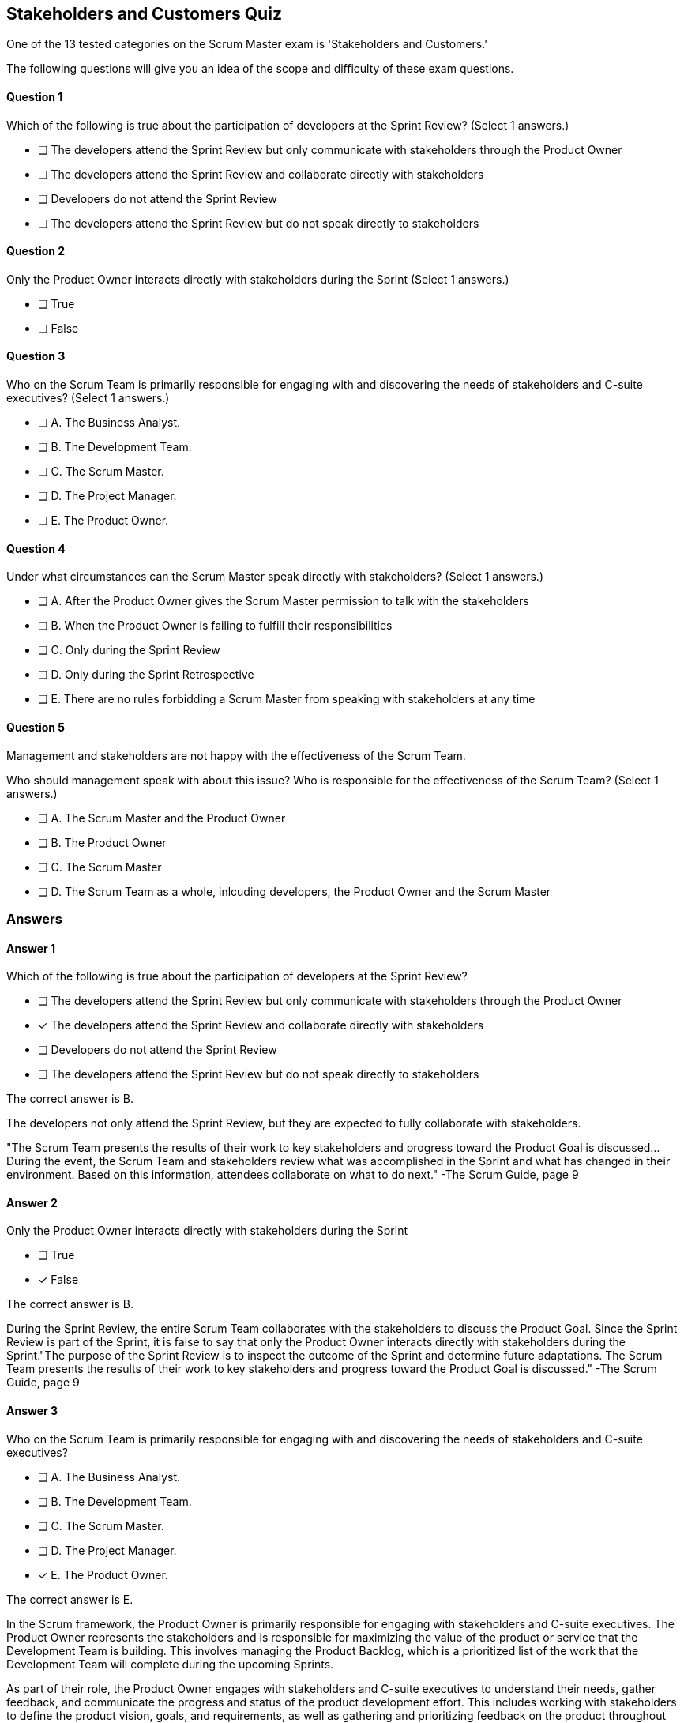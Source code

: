 :pdf-theme: some-theme.yml

== Stakeholders and Customers Quiz

One of the 13 tested categories on the Scrum Master exam is 'Stakeholders and Customers.'

The following questions will give you an idea of the scope and difficulty of these exam questions.



==== Question 1
--
Which of the following is true about the participation of developers at the Sprint Review?
(Select 1 answers.)
--


--
* [ ] The developers attend the Sprint Review but only communicate with stakeholders through the Product Owner
* [ ] The developers attend the Sprint Review and collaborate directly with stakeholders
* [ ] Developers do not attend the Sprint Review
* [ ] The developers attend the Sprint Review but do not speak directly to stakeholders

--

==== Question 2
--
Only the Product Owner interacts directly with stakeholders during the Sprint
(Select 1 answers.)
--


--
* [ ] True
* [ ] False

--

==== Question 3
--
Who on the Scrum Team is primarily responsible for engaging with and discovering the needs of stakeholders and C-suite executives?
(Select 1 answers.)
--


--
* [ ] A. The Business Analyst.
* [ ] B. The Development Team.
* [ ] C. The Scrum Master.
* [ ] D. The Project Manager.
* [ ] E. The Product Owner.

--

==== Question 4
--
Under what circumstances can the Scrum Master speak directly with stakeholders?
(Select 1 answers.)
--


--
* [ ] A. After the Product Owner gives the Scrum Master permission to talk with the stakeholders
* [ ] B. When the Product Owner is failing to fulfill their responsibilities
* [ ] C. Only during the Sprint Review
* [ ] D. Only during the Sprint Retrospective
* [ ] E. There are no rules forbidding a Scrum Master from speaking with stakeholders at any time

--

==== Question 5
--
Management and stakeholders are not happy with the effectiveness of the Scrum Team.

Who should management speak with about this issue? Who is responsible for the effectiveness of the Scrum Team?
(Select 1 answers.)
--


--
* [ ] A. The Scrum Master and the Product Owner
* [ ] B. The Product Owner
* [ ] C. The Scrum Master
* [ ] D. The Scrum Team as a whole, inlcuding developers, the Product Owner and the Scrum Master

--

<<<

=== Answers

==== Answer 1
****

[#query]
--
Which of the following is true about the participation of developers at the Sprint Review?
--

[#list]
--
* [ ] The developers attend the Sprint Review but only communicate with stakeholders through the Product Owner
* [*] The developers attend the Sprint Review and collaborate directly with stakeholders
* [ ] Developers do not attend the Sprint Review
* [ ] The developers attend the Sprint Review but do not speak directly to stakeholders

--
****

[#answer]

The correct answer is B.

[#explanation]
--
The developers not only attend the Sprint Review, but they are expected to fully collaborate with stakeholders.

"The Scrum Team presents the results of their work to key stakeholders and progress toward the Product Goal is discussed... During the event, the Scrum Team and stakeholders review what was accomplished in the Sprint and what has changed in their environment. Based on this information, attendees collaborate on what to do next." -The Scrum Guide, page 9
--



==== Answer 2
****

[#query]
--
Only the Product Owner interacts directly with stakeholders during the Sprint
--

[#list]
--
* [ ] True
* [*] False

--
****

[#answer]

The correct answer is B.

[#explanation]
--
During the Sprint Review, the entire Scrum Team collaborates with the stakeholders to discuss the Product Goal. Since the Sprint Review is part of the Sprint, it is false to say that only the Product Owner interacts directly with stakeholders during the Sprint."The purpose of the Sprint Review is to inspect the outcome of the Sprint and determine future adaptations. The Scrum Team presents the results of their work to key stakeholders and progress toward the Product Goal is discussed." -The Scrum Guide, page 9
--



==== Answer 3
****

[#query]
--
Who on the Scrum Team is primarily responsible for engaging with and discovering the needs of stakeholders and C-suite executives?
--

[#list]
--
* [ ] A. The Business Analyst.
* [ ] B. The Development Team.
* [ ] C. The Scrum Master.
* [ ] D. The Project Manager.
* [*] E. The Product Owner.

--
****

[#answer]

The correct answer is E.

[#explanation]
--
In the Scrum framework, the Product Owner is primarily responsible for engaging with stakeholders and C-suite executives. The Product Owner represents the stakeholders and is responsible for maximizing the value of the product or service that the Development Team is building. This involves managing the Product Backlog, which is a prioritized list of the work that the Development Team will complete during the upcoming Sprints.

As part of their role, the Product Owner engages with stakeholders and C-suite executives to understand their needs, gather feedback, and communicate the progress and status of the product development effort. This includes working with stakeholders to define the product vision, goals, and requirements, as well as gathering and prioritizing feedback on the product throughout the development process.

The Product Owner also works closely with the Development Team to ensure that the work being done is aligned with stakeholder needs and priorities. They provide guidance on the direction of the product and make decisions on behalf of the stakeholders regarding the prioritization of work in the Product Backlog.

While the Scrum Master and the Development Team may also interact with stakeholders and C-suite executives from time to time, it is the Product Owner who is primarily responsible for these activities. They are the ones who have the most direct contact with stakeholders and are the key point of communication between the Development Team and the outside world.
--



==== Answer 4
****

[#query]
--
Under what circumstances can the Scrum Master speak directly with stakeholders?
--

[#list]
--
* [ ] A. After the Product Owner gives the Scrum Master permission to talk with the stakeholders
* [ ] B. When the Product Owner is failing to fulfill their responsibilities
* [ ] C. Only during the Sprint Review
* [ ] D. Only during the Sprint Retrospective
* [*] E. There are no rules forbidding a Scrum Master from speaking with stakeholders at any time

--
****

[#answer]

The correct answer is E.

[#explanation]
--
Scrum doesn't discourage communication.

There are no rules in the Scrum Guide that forbid open discussion between a Scrum Master and stakeholders. 
--



==== Answer 5
****

[#query]
--
Management and stakeholders are not happy with the effectiveness of the Scrum Team.

Who should management speak with about this issue? Who is responsible for the effectiveness of the Scrum Team?
--

[#list]
--
* [ ] A. The Scrum Master and the Product Owner
* [ ] B. The Product Owner
* [*] C. The Scrum Master
* [ ] D. The Scrum Team as a whole, inlcuding developers, the Product Owner and the Scrum Master

--
****

[#answer]

The correct answer is C.

[#explanation]
--


The Scrum Master is accountable for the Scrum Team's effectiveness because they are responsible for facilitating the Scrum framework and ensuring that it is implemented correctly. The Scrum Master is a servant-leader who helps the team understand and apply Scrum practices and values, and remove any impediments that may hinder their progress.

The Scrum Master is responsible for ensuring that the Scrum Team works as a cohesive unit towards a common goal. This includes fostering a collaborative and self-organizing team culture, facilitating effective communication between the team and the Product Owner, and ensuring that the team is continuously improving and adapting to change.

The Scrum Master is also accountable for facilitating Scrum events such as Sprint Planning, Daily Scrum, Sprint Review, and Sprint Retrospective. The Scrum Master will coach Scrum team members so that they  understand their purpose and goals. The Scrum Master must also help the team to identify and address any impediments to using the Scrum framework that may arise during the sprint.

Furthermore, the Scrum Master is accountable for ensuring that the team is following the Scrum framework and values. They must be able to recognize when the team is not adhering to Scrum practices or is deviating from Scrum values, and take action to address these issues.

In summary, the Scrum Master is accountable for the Scrum Team's effectiveness because they are responsible for facilitating the Scrum framework, promoting a collaborative and self-organizing team culture, and ensuring that the team continuously improves and adapts to change.





--


